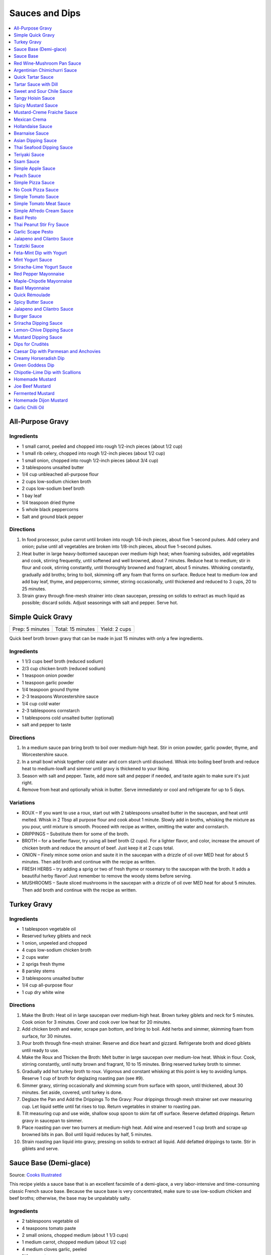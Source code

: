 .. raw:: pdf

   OddPageBreak tocPage

***************
Sauces and Dips
***************

.. contents::
   :local:
   :depth: 1

.. raw:: pdf

   OddPageBreak recipePage

.. raw:: html

   <p style="page-break-before: always"/>

All-Purpose Gravy
=================

Ingredients
-----------

-  1 small carrot, peeled and chopped into rough 1/2-inch pieces (about
   1/2 cup)
-  1 small rib celery, chopped into rough 1/2-inch pieces (about 1/2
   cup)
-  1 small onion, chopped into rough 1/2-inch pieces (about 3/4 cup)
-  3 tablespoons unsalted butter
-  1/4 cup unbleached all-purpose flour
-  2 cups low-sodium chicken broth
-  2 cups low-sodium beef broth
-  1 bay leaf
-  1/4 teaspoon dried thyme
-  5 whole black peppercorns
-  Salt and ground black pepper


Directions
----------

1. In food processor, pulse carrot until broken into rough 1/4-inch
   pieces, about five 1-second pulses. Add celery and onion; pulse until
   all vegetables are broken into 1/8-inch pieces, about five 1-second
   pulses.
2. Heat butter in large heavy-bottomed saucepan over medium-high heat;
   when foaming subsides, add vegetables and cook, stirring frequently,
   until softened and well browned, about 7 minutes. Reduce heat to
   medium; stir in flour and cook, stirring constantly, until thoroughly
   browned and fragrant, about 5 minutes. Whisking constantly, gradually
   add broths; bring to boil, skimming off any foam that forms on
   surface. Reduce heat to medium-low and add bay leaf, thyme, and
   peppercorns; simmer, stirring occasionally, until thickened and
   reduced to 3 cups, 20 to 25 minutes.
3. Strain gravy through fine-mesh strainer into clean saucepan, pressing
   on solids to extract as much liquid as possible; discard solids.
   Adjust seasonings with salt and pepper. Serve hot.

.. raw:: pdf

   PageBreak recipePage

.. raw:: html

   <p style="page-break-before: always"/>

Simple Quick Gravy
==================

+-----------------+-------------------+---------------+
| Prep: 5 minutes | Total: 15 minutes | Yield: 2 cups |
+-----------------+-------------------+---------------+

Quick beef broth brown gravy that can be made in just 15 minutes with only
a few ingredients.

Ingredients
-----------

- 1 1/3 cups beef broth (reduced sodium)
- 2/3 cup chicken broth (reduced sodium)
- 1 teaspoon onion powder
- 1 teaspoon garlic powder
- 1/4 teaspoon ground thyme
- 2-3 teaspoons Worcestershire sauce
- 1/4 cup cold water
- 2-3 tablespoons cornstarch
- 1 tablespoons cold unsalted butter (optional)
- salt and pepper to taste

Directions
----------

1. In a medium sauce pan bring broth to boil over medium-high heat.
   Stir in onion powder, garlic powder, thyme, and Worcestershire sauce.
2. In a small bowl whisk together cold water and corn starch until
   dissolved. Whisk into boiling beef broth and reduce heat to medium-lowR
   and simmer until gravy is thickened to your liking.
3. Season with salt and pepper. Taste, add more salt and pepper if needed,
   and taste again to make sure it's just right.
4. Remove from heat and optionally whisk in butter.  Serve immediately or
   cool and refrigerate for up to 5 days.

Variations
----------

* ROUX – If you want to use a roux, start out with 2 tablespoons unsalted
  butter in the saucepan, and heat until melted.  Whisk in 2 Tbsp all
  purpose flour and cook about 1 minute. Slowly add in broths, whisking
  the mixture as you pour, until mixture is smooth.  Proceed with recipe as
  written, omitting the water and cornstarch.
* DRIPPINGS – Substitute them for some of the broth.
* BROTH – for a beefier flavor, try using all beef broth (2 cups).  For a
  lighter flavor, and color, increase the amount of chicken broth and
  reduce the amount of beef.  Just keep it at 2 cups total.
* ONION – Finely mince some onion and saute it in the saucepan with a drizzle
  of oil over MED heat for about 5 minutes.  Then add broth and continue with
  the recipe as written.
* FRESH HERBS – try adding a sprig or two of fresh thyme or rosemary to the
  saucepan with the broth.  It adds a beautiful herby flavor!  Just remember
  to remove the woody stems before serving.
* MUSHROOMS – Saute sliced mushrooms in the saucepan with a drizzle of oil
  over MED heat for about 5 minutes.  Then add broth and continue with the
  recipe as written.

.. raw:: pdf

   PageBreak recipePage

.. raw:: html

   <p style="page-break-before: always"/>

Turkey Gravy
============


Ingredients
-----------

-  1 tablespoon vegetable oil
-  Reserved turkey giblets and neck
-  1 onion, unpeeled and chopped
-  4 cups low-sodium chicken broth
-  2 cups water
-  2 sprigs fresh thyme
-  8 parsley stems
-  3 tablespoons unsalted butter
-  1/4 cup all-purpose flour
-  1 cup dry white wine


Directions
----------

1.  Make the Broth: Heat oil in large saucepan over medium-high heat.
    Brown turkey giblets and neck for 5 minutes. Cook onion for 3
    minutes. Cover and cook over low heat for 20 minutes.
2.  Add chicken broth and water, scrape pan bottom, and bring to boil.
    Add herbs and simmer, skimming foam from surface, for 30 minutes.
3.  Pour broth through fine-mesh strainer. Reserve and dice heart and
    gizzard. Refrigerate broth and diced giblets until ready to use.
4.  Make the Roux and Thicken the Broth: Melt butter in large saucepan
    over medium-low heat. Whisk in flour. Cook, stirring constantly,
    until nutty brown and fragrant, 10 to 15 minutes. Bring reserved
    turkey broth to simmer.
5.  Gradually add hot turkey broth to roux. Vigorous and constant
    whisking at this point is key to avoiding lumps. Reserve 1 cup of
    broth for deglazing roasting pan (see #9).
6.  Simmer gravy, stirring occasionally and skimming scum from surface
    with spoon, until thickened, about 30 minutes. Set aside, covered,
    until turkey is done.
7.  Deglaze the Pan and Add the Drippings To the Gravy: Pour drippings
    through mesh strainer set over measuring cup. Let liquid settle
    until fat rises to top. Return vegetables in strainer to roasting
    pan.
8.  Tilt measuring cup and use wide, shallow soup spoon to skim fat off
    surface. Reserve defatted drippings. Return gravy in saucepan to
    simmer.
9.  Place roasting pan over two burners at medium-high heat. Add wine
    and reserved 1 cup broth and scrape up browned bits in pan. Boil
    until liquid reduces by half, 5 minutes.
10. Strain roasting pan liquid into gravy, pressing on solids to extract
    all liquid. Add defatted drippings to taste. Stir in giblets and
    serve.

.. raw:: pdf

   PageBreak recipePage

.. raw:: html

   <p style="page-break-before: always"/>

Sauce Base (Demi-glace)
=======================

Source: `Cooks Illustrated <https://www.cooksillustrated.com/recipes/1431-sauce-base-for-steak-diane-demi-glace>`__

This recipe yields a sauce base that is an excellent facsimile of a demi-glace,
a very labor-intensive and time-consuming classic French sauce base. Because
the sauce base is very concentrated, make sure to use low-sodium chicken and
beef broths; otherwise, the base may be unpalatably salty.

Ingredients
-----------

- 2 tablespoons vegetable oil
- 4 teaspoons tomato paste
- 2 small onions, chopped medium (about 1 1/3 cups)
- 1 medium carrot, chopped medium (about 1/2 cup)
- 4 medium cloves garlic, peeled
- 1/4 cup water
- 4 teaspoons unbleached all-purpose flour
- 1 1/2 cups dry red wine
- 3 1/2 cups low-sodium beef broth
- 1 3/4 cups low-sodium chicken broth
- 2 teaspoons black peppercorns
- 8 sprigs fresh thyme
- 2 bay leaves

Directions
----------

1. Heat oil and tomato paste in Dutch oven over medium-high heat; cook,
   stirring constantly, until paste begins to brown, about 3 minutes. Add
   onions, carrot, and garlic; cook, stirring frequently, until mixture is
   reddish brown, about 2 minutes. Add 2 tablespoons water and continue to
   cook, stirring constantly, until mixture is well browned, about 3 minutes,
   adding remaining water when needed to prevent scorching. Add flour and
   cook, stirring constantly, 1 minute. Add wine and, using a heatproof
   rubber spatula, scrape up browned bits on bottom and sides of pot; bring
   to boil, stirring occasionally (mixture will thicken slightly). Add beef
   and chicken broths, peppercorns, thyme, and bay; bring to boil and cook,
   uncovered, occasionally scraping bottom and sides of pot with spatula,
   until reduced to 2 1/2 cups, 35 to 40 minutes.
2. Strain mixture through fine-mesh strainer, pressing on solids to extract
   as much liquid as possible; you should have about 1 1/4 cups.

Notes
-----

* The sauce base can be made ahead and refrigerated for up to three days.
* To Freeze For Another Use:After straining the sauce base, portion the
  sauce into plastic ice cube trays and freeze. Use these cubes to create a
  quick sauce for grilled, broiled, or pan-seared steaks or chops.
* Variations:To make a very potent sauce for two people, melt two demi-glace
  cubes in a small skillet and finish by whisking in 1/2 tablespoon unsalted
  butter. For a less rich sauce that can serve four, melt two demi-glace
  cubes with 2 tablespoons water and then finish with 1/2 tablespoon butter.
  Either way, the sauce base already has highly concentrated flavors, so you
  will probably not need to season this quick sauce with salt and pepper.

<!--
.. raw:: pdf

   PageBreak recipePage

.. raw:: html

   <p style="page-break-before: always"/>

Sauce Base
==========

Source: `Cooks Illustrated <https://www.cooksillustrated.com/recipes/6965-sauce-base>`__

In our Sauce Base recipe for Pan-Seared Steaks, roughly chopping the
aromatics increased their surface area, which offered more
opportunity for flavorful browning when we sauteed them. Mushrooms
ramped up the savory flavor, and browning ground beef with tomato
paste gave our demi-glace meatiness. And to mimic the glossiness that
real demi-glace gets from collagen-rich bones, we used powdered
gelatin.


Ingredients
-----------

-  1 small onion, peeled and cut into rough 1/2-inch pieces
-  1 small carrot, peeled and cut into rough 1/2-inch pieces
-  8 ounces cremini mushrooms, stems trimmed and caps wipes clean and
   halved
-  2 medium garlic cloves, peeled
-  1 tablespoon vegetable oil
-  8 ounces 85 percent lean ground beef
-  1 tablespoon tomato paste
-  2 cups dry red wine
-  4 cups low-sodium beef broth (see note)
-  4 sprigs fresh thyme
-  2 bay leaves
-  2 teaspoons whole black peppercorns
-  2 packages (5 teaspoons) unflavored powdered gelatin


Directions
----------

1. Process onion, carrot, mushrooms, and garlic in food processor into
   1/8-inch pieces, 10 to 12 one-second pulses, scraping down sides of
   bowl as needed.
2. Heat oil in Dutch oven over medium-high heat until shimmering; add
   beef and tomato paste and cook, stirring frequently, until beef is
   well browned, 8 to 10 minutes. Add vegetable mixture and cook,
   stirring occasionally, until any exuded moisture has evaporated,
   about 8 minutes. Add wine and bring to simmer, scraping bottom of pan
   with wooden spoon to loosen browned bits. Add beef broth, thyme, bay
   leaves, and peppercorns; bring to boil. Reduce heat and gently boil,
   occasionally scraping bottom and sides of pot and skimming fat from
   surface, until reduced to 2 cups, 20 to 25 minutes.
3. Strain mixture through fine-mesh strainer set over small saucepan,
   pressing on solids with rubber spatula to extract as much liquid as
   possible (you should have about 1 cup stock). Sprinkle gelatin over
   stock and stir to dissolve. Place saucepan over medium-high heat and
   bring stock to boil. Gently boil, stirring occasionally, until
   reduced to 1/2 cup, 5 to 7 minutes. Remove from heat and cover to
   keep warm.


Make Ahead
----------

Sauce Base can be refrigerated for up to 3 days or frozen for up to one
month.
-->

.. raw:: pdf

   PageBreak recipePage

.. raw:: html

   <p style="page-break-before: always"/>

Red Wine-Mushroom Pan Sauce
===========================

Source: `Cooks Illustrated <https://www.cooksillustrated.com/recipes/3565-red-wine-mushroom-pan-sauce>`__


Ingredients
-----------

-  1 tablespoon vegetable oil
-  8 ounces button mushrooms, trimmed and sliced thin (about 3 cups)
-  1 small shallot, minced (about 1 1/2 tablespoons)
-  1 cup dry red wine
-  1/2 cup low-sodium chicken broth
-  1 tablespoon balsamic vinegar
-  1 teaspoon Dijon mustard
-  2 tablespoons cold unsalted butter, cut into 4 pieces
-  1 teaspoon minced fresh thyme leaves
-  Salt and ground black pepper


Directions
----------

Pour off any fat from skillet in which steaks were cooked. Heat oil over
medium-high heat until just smoking. Add mushrooms and cook, stirring
occasionally, until beginning to brown and liquid has evaporated, about
5 minutes. Add shallot and cook, stirring frequently, until beginning to
soften, about 1 minute. Increase heat to high; add red wine and broth,
scraping bottom of skillet with wooden spoon to loosen any browned bits.
Simmer rapidly until liquid and mushrooms are reduced to 1 cup, about 6
minutes. Add vinegar, mustard, and any juices from resting steaks; cook
until thickened, about 1 minute. Off heat, whisk in butter and thyme;
season with salt and pepper to taste. Spoon sauce over steaks and serve
immediately.

.. raw:: pdf

   PageBreak recipePage

.. raw:: html

   <p style="page-break-before: always"/>

Argentinian Chimichurri Sauce
=============================

+-------------------+-----------------------------------------------+
| Total: 10 minutes | Yield: Serves 4 to 6 (Makes about 1 1/2 cups) |
+-------------------+-----------------------------------------------+

Source: `Cook's Illustrated <https://www.cooksillustrated.com/recipes/8805-argentinian-chimichurri-sauce>`__

Ingredients
-----------

- 1/4 cup hot water
- 2 teaspoons dried oregano
- 1 teaspoon salt
- 1 1/3 cups fresh parsley leaves
- 2/3 cup fresh cilantro leaves
- 6 garlic clove, minced
- 1/2 teaspoon red pepper flakes
- 1/4 cup red wine vinegar
- 1/2 cup extra-virgin olive oil

Directions
----------

1. Combine hot water, oregano, and salt in small bowl; let stand for 5
   minutes to soften oregano. Pulse parsley, cilantro, garlic, and pepper
   flakes in food processor until coarsely chopped, about 10 pulses. Add
   water mixture and vinegar and pulse briefly to combine. Transfer mixture
   to medium bowl and slowly whisk in oil until incorporated and mixture is
   emulsified. Cover with plastic wrap and let stand at room temperature
   for at least 1 hour. (Sauce can be refrigerated for up to 2 days; bring
   to room temperature and rewhisk before serving.)

Notes
-----

To keep the sauce from becoming bitter, whisk in the olive oil by hand.

.. raw:: pdf

   PageBreak recipePage

.. raw:: html

   <p style="page-break-before: always"/>

Quick Tartar Sauce
==================

Source: `Cooks Illustrated <https://www.cooksillustrated.com/recipes/11526-quick-tartar-sauce>`__

Ingredients
-----------

3/4 cup mayonnaise
3 tablespoons minced cornichons plus 1 tablespoon brine
1 scallion, minced
1 small shallot, minced
1 tablespoon capers, rinsed and minced
1/2 teaspoon pepper

Directions
----------

Combine all ingredients in small bowl. Cover with plastic wrap and refrigerate
until flavors meld, about 15 minutes.


Tartar Sauce with Dill
======================

Source:  `Skipper Otto <https://skipperotto.com/wp-content/uploads/2019/04/SO-Recipe-Chipped-Lingcod-back-1024x585.jpg>`__

Ingredients
-----------

1/4 cup mayonnaise
1/4 plain yogurt
1 tablespoon capers, chopped
2 tablespoons minced cornichons
1/2 tablespoon lemon juice
1 tablespoon fresh dill, chopped

Directions
----------

Combine all ingredients in small bowl. Cover with plastic wrap and refrigerate
until flavors meld, about 15 minutes.

.. raw:: pdf

   PageBreak recipePage

.. raw:: html

   <p style="page-break-before: always"/>

Sweet and Sour Chile Sauce
==========================

+---------------------------------+-------------------------------------------+
| Total: 20 minutes, plus cooling | Yield: Serves 8 to 10 (Makes about 1 cup) |
+---------------------------------+-------------------------------------------+

Source: `Cook's Illustrated <https://www.cooksillustrated.com/recipes/8126-sweet-and-sour-chile-sauce>`__

Ingredients
-----------

- 3/4 cup sugar
- 1/3 cup water
- 1/4 cup distilled white vinegar
- 5 Thai chile, sliced thin
- 4 garlic clove, minced
- 1/2 teaspoon salt

Directions
----------

1. Bring all ingredients to boil in small saucepan over medium-high heat.
   Cook, stirring occasionally, until mixture thickens to thin syrup, 4 to
   6 minutes. Let cool completely before serving.

----

Tangy Hoisin Sauce
==================

+------------------+---------------------------------------------+
| Total: 5 minutes | Yield: Serves 8 to 10 (Makes about 1/2 cup) |
+------------------+---------------------------------------------+

Source: `Cook's Illustrated <https://www.cooksillustrated.com/recipes/8127-tangy-hoisin-sauce>`__

Ingredients
-----------

- 1/2 cup hoisin sauce
- 4 teaspoons rice vinegar
- 1 teaspoon grated fresh ginger
- 2 scallion, sliced thin

Directions
----------

1. Mix all ingredients together until smooth.

.. raw:: pdf

   PageBreak recipePage

.. raw:: html

   <p style="page-break-before: always"/>

Spicy Mustard Sauce
===================

+------------------+-------------------------------------------+
| Total: 5 minutes | Yield: Serves 8 to 10 (Makes about 1 cup) |
+------------------+-------------------------------------------+

Source: `Cook's Illustrated <https://www.cooksillustrated.com/recipes/8128-spicy-mustard-sauce>`__

Ingredients
-----------

- 2/3 cup Dijon mustard
- 1/3 cup cider vinegar
- 1/4 cup packed dark brown sugar
- 1 tablespoon hot sauce
- 1 teaspoon Worcestershire sauce

Directions
----------

1. Whisk all ingredients together in bowl.

----

Mustard-Creme Fraiche Sauce
===========================

Source: `Cooks Illustrated <https://www.cooksillustrated.com/recipes/8059-mustard-creme-fraiche-sauce-for-two>`__


Ingredients
-----------

-  1/4 cup creme fraiche
-  1 1/2 tablespoons Dijon mustard
-  1 1/2 tablespoons chopped fresh flat leaf parsley
-  Salt and pepper

Directions
----------

1. Whisk creme fraîche, mustard, and parsley together in bowl. Season
   with salt and pepper to taste.

----

Mexican Crema
=============

Source: `Alton Brown <https://www.foodnetwork.com/recipes/alton-brown/crema-recipe-1921080>`__

Ingredients
-----------
- 1 cup heavy cream
- 1 tablespoon buttermilk (must be actual buttermilk)
- 1 chipotle chile in adobo sauce
- 1/4 teaspoon kosher salt

Directions
----------

1. Put the heavy cream in a 16-ounce microwave-safe glass jar. Microwave on
   high until the cream is just under 100 degrees F, about 30 to 40 seconds.
   Add the buttermilk, close the jar, and store in a warm place for 24 hours.
   The cream will have thickened to the consistency of thin yogurt.
2. Add the chipotle chile and salt and process with an immersion blender, in
   the jar, until smooth, approximately 20 seconds. Refrigerate until ready
   to use.

.. raw:: pdf

   PageBreak recipePage

.. raw:: html

   <p style="page-break-before: always"/>

Hollandaise Sauce
=================

Ingredients
-----------

-  1 egg yolk
-  1 teaspoon water
-  1 teaspoon lemon juice from 1 lemon
-  Kosher salt
-  8 tablespoons butter (1 stick)
-  Pinch cayenne pepper or 1 dash hot sauce (if desired)
-  1 dash worcestershire sauce (if desired)

Directions
----------

1. Combine egg yolk, water, lemon juice, and a pinch of salt in the
   bottom of a cup that barely fits the head of an immersion blender.
   Melt butter in a small saucepan over high heat, swirling constantly,
   until foaming subsides. Transfer butter to a 1 cup liquid measuring
   cup.
2. Place head of immersion blender into the bottom of the cup and turn
   it on. With the blender constantly running, slowly pour hot butter
   into cup. It should emulsify with the egg yolk and lemon juice.
   Continue pouring until all butter is added. Sauce should be thick and
   creamy. Season to taste with salt and a pinch of cayenne pepper or
   hot sauce (if desired) and worcestershire sauce (if desired). Serve
   immediately, or transfer to a small lidded pot and keep in a warm
   place for up to 1 hour before serving.
   Hollandaise cannot be cooled and reheated.

Variation
---------
For a simple Bearnaise Sauce, add 1 tbsp. chopped tarragon, and 1 tbsp. chopped parsley

.. raw:: pdf

   PageBreak recipePage

.. raw:: html

   <p style="page-break-before: always"/>

Bearnaise Sauce
===============

Ingredients
-----------

-  1/4 cup white wine vinegar
-  1/2 cup dry white wine
-  4 sprigs tarragon, leaves finely minced, stems reserved separately
-  1 small shallot, roughly chopped
-  1/2 teaspoon whole black peppercorns
-  2 egg yolks
-  Kosher salt
-  1 1/2 sticks (12 tablespoons) unsalted butter


Directions
----------

1. Combine vinegar, wine, herb stems, shallots, and black peppercorns in
   a small saucepan. Bring to a simmer over medium-high heat and lower
   heat to maintain a gently simmer. Cook until reduced to about 1 1/2
   tablespoons of liquid, about 15 minutes. Carefully strain liquid
   through a fine mesh strainer into a small bowl, pressing on the
   solids with the back of a spoon to extract as much liquid as
   possible.
2. Combine vinegar reduction, egg yolk, and a pinch of salt in the
   bottom of a cup that barely fits the head of an immersion blender.
   Melt butter in a small saucepan over high heat, swirling constantly,
   until foaming subsides. Transfer butter to a 1-cup liquid measuring
   cup.
3. Place head of immersion blender into the bottom of the cup and turn
   it on. With the blender constantly running, slowly pour hot butter
   into cup. It should emulsify with the egg yolk and vinegar reduction.
   Continue pouring until all butter is added. Sauce should be thick and
   creamy. If it is thin and runny, transfer to a large bowl set over a
   pot of barely simmering water. Whisk constantly and vigorously until
   sauce is thickened. Season to taste with salt. Whisk in chopped
   tarragon. Serve immediately, or transfer to a small lidded pot and
   keep in a warm place for up to 1 hour before serving. Bearnaise
   cannot be cooled and reheated.

.. raw:: pdf

   PageBreak recipePage

.. raw:: html

   <p style="page-break-before: always"/>

Asian Dipping Sauce
===================

Ingredients
-----------

-  2 tablespoons soy sauce
-  1 scallion, sliced thin
-  1 tablespoon water
-  2 teaspoons rice vinegar
-  1 teaspoon honey
-  1 teaspoon toasted sesame oil
-  Pinch red pepper flakes

Directions
----------

1. Whisk all ingredients together in small bowl.

----

Thai Seafood Dipping Sauce
==========================

Ingredients
-----------

- 2-5 Thai chilies (seeds removed and roughly chopped)
- 4 cloves garlic (minced)
- 5-6 cilantro stems, chopped
- 2 Tbsp fish sauce
- 3 Tbsp lime juice
- 2 tsp finely chopped palm sugar (can substitute brown sugar)

Directions
----------

1. Combine all ingredients in a blender and puree for 30 seconds.

.. raw:: pdf

   PageBreak recipePage

.. raw:: html

   <p style="page-break-before: always"/>

Teriyaki Sauce
==============

Ingredients
-----------

-  1/2 cup soy sauce
-  1/2 cup sugar
-  1/2 teaspoon grated fresh ginger
-  1 clove garlic, minced or pressed through garlic press (about 1
   teaspoon)
-  2 tablespoons mirin
-  1/2 teaspoon cornstarch


Directions
----------

1. Combine soy sauce, sugar, ginger, and garlic in small saucepan
2. Stir together mirin and cornstarch in small bowl until no lumps
   remain, then stir mirin mixture into saucepan.
3. Bring sauce to boil over medium-high heat, stirring occasionally;
   reduce heat to medium-low and simmer, stirring occasionally, until
   sauce is reduced to 3/4 cup and forms syrupy glaze, about 4 minutes.
   Cover to keep warm.

----

Ssam Sauce
==========

Ingredients
-----------

- 1/4 cup doenjang (korean soybean paste) possible substitute (miso)
- 2 tablespoons gochujang (korean chili paste)
- 2 tablespoons sesame oil
- 1/2 tablespoons honey
- 2 teaspoons toasted sesame seeds
- 1/2 tsp minced garlic
- 1 tablespoon onion, chopped
- 2 tablespoons walnuts or your choice of nuts – this will add more nutty flavor and creamier texture (optional)

Directions
----------

1. Place all ingredients, except for the green onion, in a food processor and
   blend until well combined. Garnish with the green onion.

Notes
-----
Ssam sauce will keep in the fridge for weeks.

.. raw:: pdf

   PageBreak recipePage

.. raw:: html

   <p style="page-break-before: always"/>

Simple Apple Sauce
==================

Ingredients
-----------
- 4 pounds apples (8 to 12 medium), unpeeled, cored, and cut into rough
  1 1/2-inch pieces (McIntosh or Pink Lady apples are best but any variety
  but Red or Golden Delicious should work fine.)
- 1/4 cup granulated sugar
- Pinch table salt
- 1 cup water

Optional Flavorings
--------------------
- 2 tablespoons unsalted butter - stir into finished sauce
- 3 inch cinnamon sticks (2) -- cook with apples and remove prior to pureeing
- 1/4 teaspoon ground cinnamon - stir into finished sauce
- 1 cup cranberries (fresh or frozen) - cook and puree with apples
- 4 whole cloves - cook with apples and remove prior to serving
- 1 1/2 inch piece fresh ginger, sliced into three pieces and smashed - cook
  with apples and remove prior to pureeing
- 1 teaspoon lemon zest - cook and puree with apples
- 2 tablespoons lemon juice - stir into finished sauce
- 2/3 cup Red Hot candy - cook and puree with apples
- 2 pieces star anise (whole) - cook with apples and remove prior to serving

Directions
----------
1. Toss apples, sugar, salt, and water in large, heavy-bottomed nonreactive
   Dutch oven. Cover pot and cook apples over medium-high heat until they
   begin to break down, 15 to 20 minutes, checking and stirring occasionally
   with wooden spoon to break up any large chunks.
2. Process cooked apples through food mill fitted with medium disk. Season
   with extra sugar or add water to adjust consistency as desired. Serve hot,
   warm, at room temperature, or chilled. (Can be covered and refrigerated
   for up to 5 days.)


.. raw:: pdf

   PageBreak recipePage

.. raw:: html

   <p style="page-break-before: always"/>

Peach Sauce
===========

Ingredients
-----------

- 20 ounces frozen peaches, cut into 1/2-inch pieces (3 cups)
- 1 cup dry white wine
- 1/2 cup sugar
- 1/3 cup cider vinegar
- 4 sprigs fresh thyme
- 1/2 teaspoon kosher salt
- 2 tablespoons whole-grain mustard

Directions
----------
1. Bring peaches, wine, sugar, vinegar, thyme sprigs, and salt to simmer in
   medium saucepan over medium-high heat. Reduce heat to medium and cook at
   strong simmer, stirring occasionally, until reduced to about 2 cups and
   spatula leaves trail when dragged through sauce, about 30 minutes.
   Remove from heat and discard thyme sprigs.
2. When ready to serve, stir mustard into sauce and rewarm over low heat.

.. raw:: pdf

   PageBreak recipePage

.. raw:: html

   <p style="page-break-before: always"/>

Simple Pizza Sauce
==================

+----------------------+--------------------------+-----------------+
| Prep Time: 5 minutes | Cooking Time: 35 minutes | Yield: 1.5 cups |
+----------------------+--------------------------+-----------------+

Ingredients
-----------

- 28 oz can whole peeled tomatoes
- 3 tbsp butter
- 2 cloves garlic, peeled and smashed
- 1/4 onion 1 piece not chopped
- 1 teaspoon dried oregano
- 1/4 teaspoon red pepper flakes
- Salt to taste

Directions
----------

1. Add the can of tomatoes, butter, garlic, onion, oregano, red pepper, and a small 
   pinch of salt to a saucepan. Stir to combine. Set heat to medium-low and let cook
   undisturbed for 15 minutes. Stir once and let cook for another 15 minutes.
2. Remove onion (and be reserved to be used as a topping). Blend the sauce (optional). 
3. Taste the sauce, add salt if needed.  (Sauce can be refrigerated for up to a week.)

Variation
---------
- Reduce dried oragano to 1/2 teaspoon, and add 1/2 teaspoon dried basil.  In step 3
  stir in 1 tablespoon chopped fresh basil.

----

No Cook Pizza Sauce
===================

+-----------------+----------------------+
| Time: 5 minutes | Yield: appox. 1 cup. |
+-----------------+----------------------+

Ingredients
-----------

- 1 cup canned crushed tomatoes
- 1 tablespoon extra-virgin olive oil
- 1 tablespoon chopped fresh basil
- 1 garlic clove, minced
- 1 teaspoon dried oregano
- 1 teaspoon dried basil
- 1/2 teaspoon sugar
- 1/2 teaspoon pepper
- 1/4 teaspoon salt

Directions
----------
1. Combine all ingredients in bowl. (Sauce can be refrigerated for up to 24 hours.)

.. raw:: pdf

   PageBreak recipePage

.. raw:: html

   <p style="page-break-before: always"/>

Simple Tomato Sauce
===================

*Makes enough to dress 3/4 pound pasta; Serves 3*

Ingredients
-----------

-  1 (28-ounce) can diced tomatoes or whole tomatoes (1 can), not packed
   in puree or sauce
-  2 medium cloves garlic, peeled and chopped coarse
-  3 tablespoons extra-virgin olive oil
-  2 tablespoons coarsely chopped fresh basil leaves, (about 8 leaves)
-  1/4 teaspoon granulated sugar
-  1 1/2 teaspoons table salt

Directions
----------

1. If using diced tomatoes, go to step 2. If using whole tomatoes, drain
   and reserve liquid. Dice tomatoes either by hand or in work bowl of
   food processor fitted with metal blade (three or four pulses at 1/2
   second). Tomatoes should be coarse, with 1/4-inch pieces visible. If
   necessary, add enough reserved liquid to tomatoes to total 2 cups.
2. Process garlic through garlic press into small bowl; stir in 1
   teaspoon water. Heat oil and garlic in 10-inch saute pan over medium
   heat until fragrant but not brown, about 2 minutes. Stir in tomatoes;
   simmer until thickened slightly, about 10 minutes. Stir in basil,
   sugar, and salt, and cook, stirring constantly, for 1 minute. Serve
   over pasta.

.. raw:: pdf

   PageBreak recipePage

.. raw:: html

   <p style="page-break-before: always"/>

Simple Tomato Meat Sauce
========================

+----------------------+-----------------------------+---------------------+
| Prep Time: 5 minutes | Cooking Time: 40-70 minutes | Yield: 6-8 servings |
+----------------------+-----------------------------+---------------------+

Ingredients
-----------
- 1/2 pound lean ground beef
- 1/2 pound italian sausage
- 1/2 onion, diced
- 3 garlic cloves minced
- 2 teaspoons dried oregano
- 1/8 teaspoon red pepper flakes (optional)
- 1/2 cup red wine
- 1 28oz can crushed tomatoes

Directions
----------
1. Bring large sauce pan (or dutch oven) to temperature over medium high heat.
   Add ground beef and italian sausage, using a wooden spoon break it apart
   until meat is in small pieces. Once meat is browned, remove using slotted
   spoon and set aside.
2. Remove all but 1 tablespoon of fat from the pan and add onion.  Cook until
   softened (2 - 3 minutes) then add garlic, oregano and red pepper flakes,
   cook for 30 seconds.
3. Add red wine to pan and scrape up any brown bits from the bottom of the pan.
4. Add crushed tomatoes and bring to a boil. Reduce heat and let simmer for at
   least 30 minutes but preferably 1 hour.
5. Serve over freshly cooked pasta.

Notes
-----
* Recipe can be doubled.  Increase simmer time to at least 1 hour but preferably
  90+ minutes.
* Leftovers can be refrigerated for 4-5 days or frozen for up to 3 months.

.. raw:: pdf

   PageBreak recipePage

.. raw:: html

   <p style="page-break-before: always"/>

Simple Alfredo Cream Sauce
==========================

+----------------------+--------------------------+-------------------+
| Prep Time: 5 minutes | Cooking Time: 10 minutes | Yield: 4 servings |
+----------------------+--------------------------+-------------------+

Ingredients
-----------

- 1 tbsp butter
- 1-2 cloves garlic minced
- Freshly ground pepper
- 1/4 tsp nutmeg
- 1 cup heavy creamy
- 2 tbsp parmesan cheese grated

Directions
----------
1. Add butter to a hot pan.  Once the butter is melted add the garlic, pepper, nutmeg.
2. Once garlic begins to brown add cream and cheese. Bring to a simmer and shake pan.
3. Add pasta of choice to the pan and coat thoroughly.

Variations
----------
* Mushroom Alfredo: Add 2 oz chopped cremini or button mushrooms in step 1
  before garlic.
* Carbonara: Add 4 ounces ham or bacon in step 1.  Optionally finish with
  1/8 cup peas right before add in pasta.
* Dill & Smoked Salmon: Add 1 tbsp finely chopped fresh dill in step 2.
  Then add 4 oz chopped smoked salmon at the end of step 2.  You can also use
  uncooked salmon; in that case add partway through step 2.
* Cajon Seafood: Replace nutmeg with cajun spice and prior to step one sear sea
  scallops and then added them back in at the end of step 2.  Season with
  hot-sauce to add additional spice.

.. raw:: pdf

   PageBreak recipePage

.. raw:: html

   <p style="page-break-before: always"/>

Basil Pesto
===========

+-------------------+---------------------------------------------------+
| Total: 30 minutes | Yield: Makes 3/4 cup, enough for 1 pound of pasta |
+-------------------+---------------------------------------------------+

Source: `www.cooksillustrated.com <https://www.cooksillustrated.com/recipes/1567-basil-pesto?incode=MCSCD00L0>`__

Ingredients
-----------

- 1/4 cup pine nut, toasted (or substitute almonds or walnuts)
- 3 garlic clove, unpeeled
- 2 cups packed fresh basil leafNone
- 2 tablespoons fresh parsley leaves(optional)
- 1/4 cup plus 3 tablespoons extra-virgin olive oilNone
- 1/2 teaspoon saltNone
- 1/4 cup finely grated Parmesan cheese or Pecorino Romano

Directions
----------

1. Toast the nuts in a small, heavy skillet over medium heat, stirring
   frequently, until just golden and fragrant, about 5 minutes; set aside.
   Add the garlic to the empty skillet and toast over medium heat, shaking
   the pan occasionally, until fragrant and the color of the cloves deepens
   slightly, about 7 minutes. Let the garlic cool slightly, then peel, and
   chop.
2. Place the basil and parsley (if using) in a heavy-duty 1-gallon zipper-
   lock plastic bag. Pound the bag with the flat side of a meat pounder or
   rolling pin until all the leaves are bruised.
3. Process the nuts, garlic, herbs, oil, and 1⁄2 teaspoon salt in a food
   processor until smooth, stopping as necessary to scrape down the sides
   of the bowl, about 1 minute. Stir in the Parmesan and season with salt
   and pepper to taste.

Notes
-----

Pounding the basil releases its flavorful oils into the pesto more readily.
Basil usually darkens in homemade pesto, but you can boost the green color
a little by adding the optional parsley. For sharper flavor, substitute one
tablespoon finely grated pecorino Romano cheese for one tablespoon of the
Parmesan. The pesto can be kept in an airtight container, covered with a
thin layer of oil (1 to 2 tablespoons), and refrigerated for up to four
days or frozen for up to one month.

.. raw:: pdf

   PageBreak recipePage

.. raw:: html

   <p style="page-break-before: always"/>

Thai Peanut Stir Fry Sauce
==========================

+-----------------+-------------------+-------------------+
| Prep: 5 minutes | Total: 10 minutes | Yield: 4 servings |
+-----------------+-------------------+-------------------+

Source: `AllRecipes (Bonnie Gertz) <https://www.allrecipes.com/recipe/239947/thai-peanut-stir-fry-sauce/>`__

This is the best peanut stir fry sauce I ever tasted. I like to double this
recipe to make more sauce to pour over rice.

Ingredients
-----------

- 2 tablespoons red wine vinegar
- 2 tablespoons soy sauce
- 2 tablespoons crunchy peanut butter
- 1 tablespoon brown sugar
- 1 teaspoon garlic powder
- ⅛ teaspoon ground ginger
- ⅛ teaspoon cayenne pepper

Directions
----------

1. Combine vinegar, soy sauce, peanut butter, brown sugar, garlic powder,
   ginger, cayenne pepper together in a saucepan over medium heat; cook and
   stir until brown sugar is dissolved and sauce is smooth, about 5
   minutes.

.. raw:: pdf

   PageBreak recipePage

.. raw:: html

   <p style="page-break-before: always"/>


Garlic Scape Pesto
==================

+------------------+--------------------+
| Total: 3 minutes | Yield: About 1 cup |
+------------------+--------------------+

Source: `New York Times (Jeff Schwarz And Greg Kessler) <https://cooking.nytimes.com/recipes/1015301-garlic-scape-pesto>`__

Ingredients
-----------

- 1 cup garlic scapes, sliced crosswise (about 10 to 12 scapes)
- 1/4 cup raw sunflower seeds
- 1/2 cup extra virgin olive oil
- 1/4 cup Parmesan cheese
- 1/2 cup basil leaves
- Juice of one lemon

Directions
----------

1. Place the garlic scapes in a food processor and pulse for 30 seconds.
2. Add the sunflower seeds and pulse for 30 seconds. Scrape down the sides
   of the bowl.
3. Add the olive oil and process on high for 15 seconds.
4. Add the Parmesan cheese and pulse until the ingredients are combined.
5. Add the basil and lemon juice, and process until reaching the desired
   consistency.
6. Add salt to taste and serve immediately.

----

Jalapeno and Cilantro Sauce
===========================

Source: `Cooks Illustrated <https://www.cooksillustrated.com/recipes/8713-jalape-o-and-cilantro-sauce>`__

Pairs great with roast chicken or pork.

Ingredients
-----------

-  1 cup fresh cilantro leaves and stems, trimmed and chopped coarse
-  3 jalapeno chiles, stemmed, seeded, and minced
-  1/2 cup mayonnaise
-  1 tablespoon lime juice
-  2 garlic cloves, minced
-  1/2 teaspoon kosher salt
-  2 tablespoons extra-virgin olive oil

Directions
----------

- Process cilantro, jalapenos, mayonnaise, lime juice, garlic, and salt
  in blender for 1 minute. Scrape down sides of blender jar and
  continue to process until smooth, about 1 minute longer. With blender
  running, slowly add oil until incorporated. Transfer to bowl.

.. raw:: pdf

   PageBreak recipePage

.. raw:: html

   <p style="page-break-before: always"/>

Tzatziki Sauce
==============

+-----------------------------------------+----------------------------------------+
| Total: 15 minutes, plus 1 hour chilling | Yield: Serves 3-4 (Makes about 1 cups) |
+-----------------------------------------+----------------------------------------+

Source: `Cook's Illustrated <https://www.cooksillustrated.com/recipes/3853-tzatziki-sauce>`__


Ingredients
-----------

- 1/2 medium cucumber, peeled, halved lengthwise, and seeded
- 1/2 cup plain whole-milk yogurt, Greek or Greek-style (see note)
- 1 tablespoons extra-virgin olive oil
- 1 tablespoons finely chopped fresh mint leaves and/or dill leaves
- 1 small garlic clove, minced or pressed through a garlic press (about 1/2 teaspoon)

Directions
----------

1. Shred the cucumber on the large holes of a box grater. Whisk the yogurt,
   oil, mint, and garlic together in a medium bowl. Stir in the cucumbers
   and season with salt and pepper to taste. Cover and refrigerate until
   chilled, about 1 hour. (The sauce can be refrigerated for up to 2 days.)

----

Feta-Mint Dip with Yogurt
=========================

Source: `Cooks Illustrated <https://www.cooksillustrated.com/recipes/359-feta-mint-dip-with-yogurt>`__

Ingredients
-----------
- 1 cup plain whole-milk yogurt
- 1/2 cup mayonnaise
- 2 1/2 ounces feta cheese, crumbled (1/2 cup)
- 1/4 cup chopped fresh mint leaves
- 2 medium scallions, roughly chopped
- 2 teaspoons lemon juice from 1 lemon

Directions
----------
1. Place yogurt in fine-mesh strainer or cheesecloth-lined colander set over
   bowl. Cover with plastic wrap and refrigerate 8 to 24 hours; discard
   liquid in bowl.
2. Process all ingredients in food processor until smooth and creamy, about
   30 seconds. Transfer dip to serving bowl, cover with plastic wrap, and
   refrigerate until flavors are blended, at least 1 hour; serve cold with
   crudités. (Can be refrigerated in airtight container for up to 2 days.)

.. raw:: pdf

   PageBreak recipePage

.. raw:: html

   <p style="page-break-before: always"/>

Mint Yogurt Sauce
=================

+-----------------------+-------------------+
| Prep Time: 10 minutes | Yield: 4 servings |
+-----------------------+-------------------+

Source: `Fire Escape Griller <https://www.youtube.com/watch?v=SPO9yN4bg20>`__

Ingredients
-----------
- 1/2 cup plain whole milk yogurt
- 1 tablespoon extra virgin olive oil
- 1 tablespoon fresh squeezed lime juice
- 2 tablespoons chopped mint
- 2 tablespoons chopped red onion
- salt and pepper to taste

Directions
----------
Mix all ingredients together.

----

Sriracha-Lime Yogurt Sauce
==========================
Makes 2/3 cup

Source: `Cooks Illustrated <https://www.cooksillustrated.com/recipes/9720-sriracha-lime-yogurt-sauce>`__

Ingredients
-----------
- 1/2 cup plain whole milk yogurt
- 1 tablespoon extra virgin olive oil
- 1 tablespoon fresh squeezed lime juice
- 2 tablespoons chopped mint
- 2 tablespoons chopped red onion
- salt and pepper to taste

Directions
----------
Mix all ingredients together.

.. raw:: pdf

   PageBreak recipePage

.. raw:: html

   <p style="page-break-before: always"/>

Red Pepper Mayonnaise
=====================

Ingredients
-----------
- 1 1/2 teaspoons lemon juice
- 1 garlic clove, minced
- 3/4 cup jarred roasted red pepper, rinsed and patted dry
- 1/2 cup mayonnaise
- 2 teaspoons tomato paste

Directions
----------
1. Combine lemon juice and garlic in small bowl and let stand for 15 minutes.
2. Process red peppers, mayonnaise, tomato paste, and lemon juice mixture in
   food processor until smooth, about 15 seconds, scraping down sides of bowl
   as needed. Season with salt to taste.
3. Refrigerate until thickened, about 2 hours.

----

Maple-Chipotle Mayonnaise
=========================

Ingredients
-----------
- 1/2 cup mayonnaise
- 1 tablespoon maple syrup
- 1 tablespoon minced canned chipotle chile in adobo sauce
- 1/2 teaspoon Dijon mustard

Directions
----------
- Combine all ingredients in small bowl.

----

Basil Mayonnaise
================

Ingredients
-----------
- 1/2 cup mayonnaise
- 1/2 cup fresh basil leaves
- 1 tablespoon water
- 1 teaspoon lemon juice

Directions
----------
- Combine all ingredients in small bowl.

.. raw:: pdf

   PageBreak recipePage

.. raw:: html

   <p style="page-break-before: always"/>

Quick Rémoulade
===============

Yield: Serves 24 (Makes about 1 1/2 cups)

Source: `Cook's Country <https://www.cookscountry.com/recipes/2288-quick-remoulade>`__

Ingredients
-----------

- 1 cup mayonnaise
- 1 tablespoon whole grain mustard
- 1/4 cup chopped dill pickle
- 1 scallion, sliced thin
- 1 tablespoon lemon juice
- 1/4 teaspoon cayenne pepper

Directions
----------

1. Stir mayonnaise, mustard, pickles, scallion, lemon juice, cayenne, and
   salt and pepper to taste together in small bowl. Refrigerate until
   ready to use.

.. raw:: pdf

   PageBreak recipePage

.. raw:: html

   <p style="page-break-before: always"/>

Spicy Butter Sauce
==================

Source: `Cooks Illustrated <https://www.cooksillustrated.com/recipes/8724-spicy-butter-sauce>`__

Pairs great with roast chicken or as a spread on a burger.

Ingredients
-----------

-  3 tablespoons hot sauce
-  1 teaspoon cornstarch
-  3 tablespoons cold butter, cut into 3 pieces

Directions
----------

1. Whisk hot sauce and cornstarch together in small saucepan. Cook over
   medium-low heat, whisking constantly, until mixture is bubbly and
   thick, about 2 minutes. Off heat, whisk in butter, 1 piece at a time,
   until melted. Serve warm.

----

Jalapeno and Cilantro Sauce
===========================

Source: `Cooks Illustrated <https://www.cooksillustrated.com/recipes/8713-jalape-o-and-cilantro-sauce>`__

Ingredients
-----------
- 1 cup fresh cilantro leaves and stems, trimmed and chopped coarse
- 3 jalapeno chiles, stemmed, seeded, and minced
- 1/2 cup mayonnaise
- 1 tablespoon lime juice
- 2 garlic cloves, minced
- 1/2 teaspoon kosher salt
- 2 tablespoons extra-virgin olive oil

Directions
----------
- Process cilantro, jalapenos, mayonnaise, lime juice, garlic, and salt in
  blender for 1 minute. Scrape down sides of blender jar and continue to
  process until smooth, about 1 minute longer. With blender running, slowly
  add oil until incorporated. Transfer to bowl.

----

Burger Sauce
============

Ingredients
-----------
- 2 tablespoons mayonnaise
- 2 tablespoons ketchup sauce
- 1 tablespoon mustard
- 1 teaspoon Worcestershire Sauce

Directions
----------
- Whisk all ingredients together in bowl. Cover and refrigerate until ready
  to serve.

.. raw:: pdf

   PageBreak recipePage

.. raw:: html

   <p style="page-break-before: always"/>

Sriracha Dipping Sauce
======================

Ingredients
-----------
- 1/2 cup mayonnaise
- 1 1/2 tablespoons Sriracha sauce
- 2 teaspoons lime juice
- 1/4 teaspoon garlic powder

Directions
----------
- Whisk all ingredients together in bowl. Cover and refrigerate until ready
  to serve.

Variation
---------
Replace lime juice with liquid smoke.

----

Lemon-Chive Dipping Sauce
=========================

Ingredients
-----------
- 1/2 cup mayonnaise
- 2	tablespoons minced fresh chives
- 1 teaspoon grated lemon zest plus 1 tablespoon juice
- 1 teaspoon Worcestershire sauce
- 1 teaspoon Dijon mustard
- 1/4 teaspoon garlic powder

Directions
----------
- Whisk all ingredients together in bowl. Cover and refrigerate until ready
  to serve.

----

Mustard Dipping Sauce
=====================

Ingredients
-----------
- 1/4 cup mayonnaise
- 1/4 cup dijon mustard
- 3 tablespoons packed light brown sugar
- 1/2 teaspoon cider vinegar

Directions
----------
- Whisk all ingredients together in bowl. Cover and refrigerate until ready
  to serve.

.. raw:: pdf

   PageBreak recipePage

.. raw:: html

   <p style="page-break-before: always"/>

Dips for Crudités
=================

Each combination makes 1 1/2 cups

- Combine all ingredients in medium bowl until smooth and creamy. Transfer
  dip to serving bowl, cover with plastic wrap, and refrigerate until flavors
  are blended, at least 1 hour; serve cold with crudités. (Can be
  refrigerated in airtight container for up to 2 days.)

----

Caesar Dip with Parmesan and Anchovies
======================================

- 1 cup mayonnaise
- 1/2 cup sour cream
- 1/2 ounce grated Parmesan cheese, (1/2 cup)
- 1 tablespoon lemon juice from 1 lemon
- 1 tablespoon minced fresh parsley leaves
- 2 medium cloves garlic, pressed through garlic press or minced (about 2 teaspoons)
- 2 anchovy fillets, minced to paste (about 1 teaspoon)
- 1/8 teaspoon ground black pepper


Creamy Horseradish Dip
======================

- 3/4 cup mayonnaise
- 3/4 cup sour cream
- 2 scallions, sliced thin
- 1/4 cup prepared horseradish, squeezed of excess liquid
- 1 tablespoon minced fresh parsley leaves
- 1/8 teaspoon ground black pepper


Green Goddess Dip
=================

- 3/4 cup mayonnaise
- 3/4 cup sour cream
- 2 medium cloves garlic, pressed through garlic press or minced (about 2 teaspoons)
- 1/4 cup minced fresh parsley leaves
- 1/4 cup minced fresh chives
- 2 tablespoons minced fresh tarragon leaves
- 1 tablespoon lemon juice from 1 lemon
- 1/8 teaspoon table salt
- 1/8 teaspoon ground black pepper


Chipotle-Lime Dip with Scallions
================================

- 1 cup mayonnaise
- 1/2 cup sour cream
- 3 scallions, sliced thin
- 2 medium cloves garlic, pressed through garlic press or minced (about 2 teaspoons)
- 3 chipotle chiles en adobo (small), minced to paste (about 1 tablespoon)
- 1/4 teaspoon adobo sauce, from chipotle peppers
- 1 teaspoon grated lime zest
- 1 tablespoon lime juice

.. raw:: pdf

   PageBreak recipePage

.. raw:: html

   <p style="page-break-before: always"/>

Homemade Mustard
================

Source: `David Lebovitz <https://www.davidlebovitz.com/homemade-mustard-recipe-joe-beef/>`__

Ingredients
-----------

- 1/2 cup (75g) mustard seeds
- 1/2 cup (120ml) white wine vinegar
- 1/2 cup (120ml) dry white wine, or water
- 1 1/2 tablespoon maple syrup
- 1 1/2 teaspoon ground turmeric
- 3/4 teaspoon salt
- pinch cayenne
- 3-6 tablespoons warm water, if necessary
- optional: 1-4 teaspoons prepared horseradish, to taste

Directions
----------

1. Combine all the ingredients, except the horseradish, in a stainless-steel
   bowl. Cover, and let stand for 2-3 days.
2. Put the ingredients in a blender and whiz until as smooth as possible. Add
   2 to 4 tablespoons of water if the mustard is too thick. Blend in the
   horseradish, if using.

----

Joe Beef Mustard
================

+-----------------+-----------------+--------------+
| Prep: 5 minutes | Time: 5 minutes | Yield: 1 cup |
+-----------------+-----------------+--------------+

Source: The Art of Living According to Joe Beef

Ingredients
-----------

- 1/2 cup (90 g) mustard seeds
- 5 tablespoons (75 ml) water
- 2 tablespoons maple syrup
- Scant 2 tablespoons neutral oil
- 1 1/4 cups (300 ml) white wine vinegar
- 1 tablespoon ground turmeric
- Pinch of cayenne pepper
- 1 teaspoon salt

Directions
----------

1. In a powerful food processor, combine the mustard seeds, water,
   maple syrup, oil, one-third of the vinegar, the turmeric, the cayenne,
   and the salt and process on high speed. (If it is not powerful, you
   will end up with more whole seeds, which is okay but not ideal.) Once
   you start, the seeds will bounce around like money in a money cage.
2. When the seeds stop bouncing around, slowly add the rest of the
   vinegar. When the blade stops spinning well and the mustard is thick,
   it’s ready. Transfer to a tightly capped jar and store in the fridge
   for up to a month.

.. raw:: pdf

   PageBreak recipePage

.. raw:: html

   <p style="page-break-before: always"/>

Fermented Mustard
=================

+-----------------+-----------------+--------------+-------------------+
| Prep: 5 minutes | Time: 5 minutes | Yield: 1 cup | Ferment: 2-7 Days |
+-----------------+-----------------+--------------+-------------------+

Ingredients
-----------

- 3 tablespoons Brown mustard seeds
- 2 1/2 tablespoons yellow mustard seeds
- 1/2 tablespoon yellow mustard powder
- 2 tablesponns apple cider vinegar
- 2 tablesponns verjus (substitution white wine, sugar and a bit of lemon juice combined, or alligote wine)
- 2 1/2 tablespoons Sauerkraut juice
- 1/2 tablespoon Diamond Crystal Kosher salt (optional could use less as well)

Directions
----------
1. Mix seeds together, and pulse in a spice grinder to break apart
   the seeds. Blend remaining ingredients in a 1 pint (16oz) jar.
2. Cover and ferment for 1 day and up to a week.

.. raw:: pdf

   PageBreak recipePage

.. raw:: html

   <p style="page-break-before: always"/>

Homemade Dijon Mustard
======================

Source: `Food Wishes Blog <https://foodwishes.blogspot.com/2015/01/hello-its-chef-dijon-from-foodwishescom.html>`__


Ingredients
-----------

- 3/4 cup white wine
- 1/3 cup white wine vinegar (original recipe calls for 1/4 cup)
- 1/2 cup water, plus more as needed
- 1/2 yellow onion, chopped
- 1 garlic cloves, minced
- 1/2 cup yellow mustard seeds
- 2 tablespoons mustard
- 1/2 tablespoon garlic powder
- 1/2 teaspoon salt

Directions
----------

1. Combine the white wine, vinegar, water, onion, and garlic in a saucepan.
   Bring to a boil, then reduce the heat and simmer for 10 minutes. Remove
   from heat and allow to cool to room temperature. Strain the mixture
   through a fine-mesh sieve, pressing on the onions and garlic to extract
   all the juices. Discard the onion and garlic.
2. Combine the flavored vinegar liquid, mustard seed, dry mustard, garlic
   powder and salt in a quart-size mason jar. Cover and let stand at room
   temperature for 24 to 48 hours.
3. Pour the mixture into a blender and puree until it a creamy consistency.
   Pour into a saucepan, bring to a boil and then reduce the heat and
   simmer until the mixture is thickened but still pourable, about
   10 minutes.
4. If canning, have your water bath canner ready. Pour the hot mustard into
   clean pint-size or half-pint jars, leaving 1/2" headspace. Use a clean
   toothpick or spatula to release any trapped air in the mustard. Process
   for 10 minutes, adjusting for altitude.
5. Alternatively, allow the jars to cool and store in the refrigerator for
   up to three months.

.. raw:: pdf

   PageBreak recipePage

.. raw:: html

   <p style="page-break-before: always"/>

Garlic Chilli Oil
=================

Ingredients
-----------

- 4 garlic cloves, thinly sliced
- 1/4 cup vegetable oil
- 1 tablespoon black or white sesame seeds
- 1 tablespoon gochugaru (coarse Korean red pepper powder) or 1 1/2 tsp. crushed red pepper flakes
- Kosher salt

Directions
----------

1. Cook garlic and 1/4 cup oil in a medium pot over
   medium heat, stirring often, until garlic is beginning to turn golden,
   about 3 minutes. Stir in sesame seeds and cook, stirring occasionally,
   until garlic is golden brown and crisp, about 1 minute. Transfer mixture
   to a small bowl and stir in gochugaru; season with salt. Set garlic oil
   aside. Wipe out pot and set aside.
